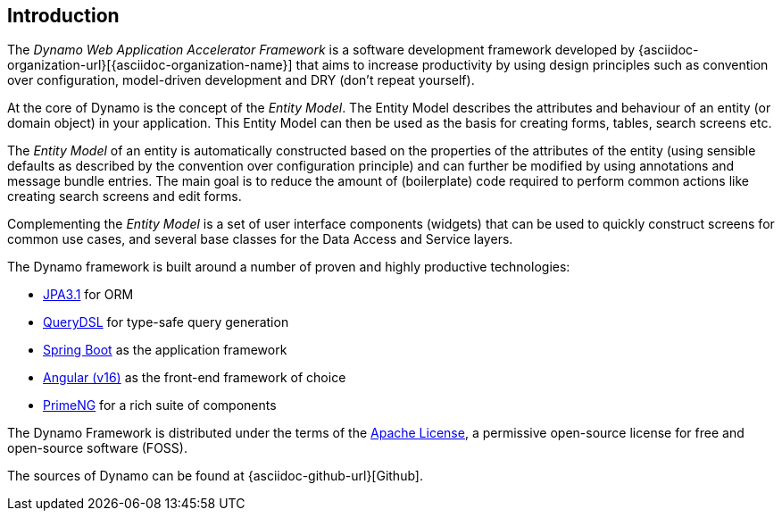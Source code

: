 == Introduction

The _Dynamo Web Application Accelerator Framework_ is a software
development framework developed by {asciidoc-organization-url}[{asciidoc-organization-name}]
that aims to  increase productivity by using design principles such as
convention over configuration, model-driven development and DRY (don’t
repeat yourself).

At the core of Dynamo is the concept of the _Entity Model_. The Entity
Model describes the attributes and behaviour of an entity (or domain
object) in your application. This Entity Model can then be used as the
basis for creating forms, tables, search screens etc.

The _Entity Model_ of an entity is automatically constructed based on
the properties of the attributes of the entity (using sensible defaults
as described by the convention over configuration principle) and can
further be modified by using annotations and message bundle entries. The
main goal is to reduce the amount of (boilerplate) code required to
perform common actions like creating search screens and edit forms.

Complementing the _Entity Model_ is a set of user interface components
(widgets) that can be used to quickly construct screens for common use
cases, and several base classes for the Data Access and Service layers.

The Dynamo framework is built around a number of proven and highly
productive technologies:

* https://jakarta.ee/specifications/persistence/[JPA3.1] for ORM
* https://querydsl.com[QueryDSL] for type-safe query generation
* https://docs.spring.io/spring-boot/index.html[Spring Boot] as the
application framework
* https://angular.dev[Angular (v16)] as the front-end framework of choice
* https://primeng.org[PrimeNG] for a rich suite of components

The Dynamo Framework is distributed under the terms of the
https://www.apache.org/licenses/LICENSE-2.0.txt[Apache License], a
permissive open-source license for free and open-source software (FOSS).

The sources of Dynamo can be found at {asciidoc-github-url}[Github].
